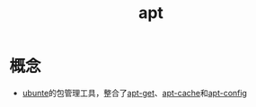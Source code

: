 :PROPERTIES:
:ID:       9e154a84-71ad-4871-a879-9370d35eb52a
:END:
#+title: apt

* 概念
- [[id:d155f1d7-01e9-4893-afc8-967ffa8581c9][ubunte]]的包管理工具，整合了[[id:f3eee6a2-ca67-4f35-a545-7b5fd67e062d][apt-get]]、[[id:0f3d0482-4e44-431a-8a41-b63d7d87a102][apt-cache]]和[[id:4123ec9d-b8e7-480e-9c71-5457eff93485][apt-config]]
